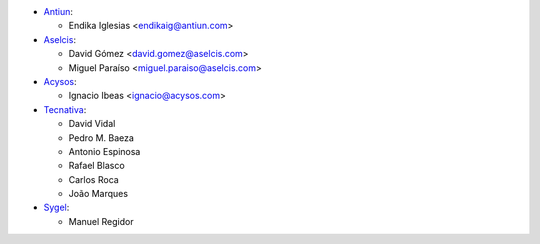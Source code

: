 * `Antiun <https://www.antiun.com>`_:

  * Endika Iglesias <endikaig@antiun.com>

* `Aselcis <https://www.aselcis.com>`_:

  * David Gómez <david.gomez@aselcis.com>
  * Miguel Paraíso <miguel.paraiso@aselcis.com>

* `Acysos <https://www.acysos.com>`_:

  * Ignacio Ibeas <ignacio@acysos.com>

* `Tecnativa <https://www.tecnativa.com>`_:

  * David Vidal
  * Pedro M. Baeza
  * Antonio Espinosa
  * Rafael Blasco
  * Carlos Roca
  * João Marques

* `Sygel <https://www.sygel.es>`_:

  * Manuel Regidor
